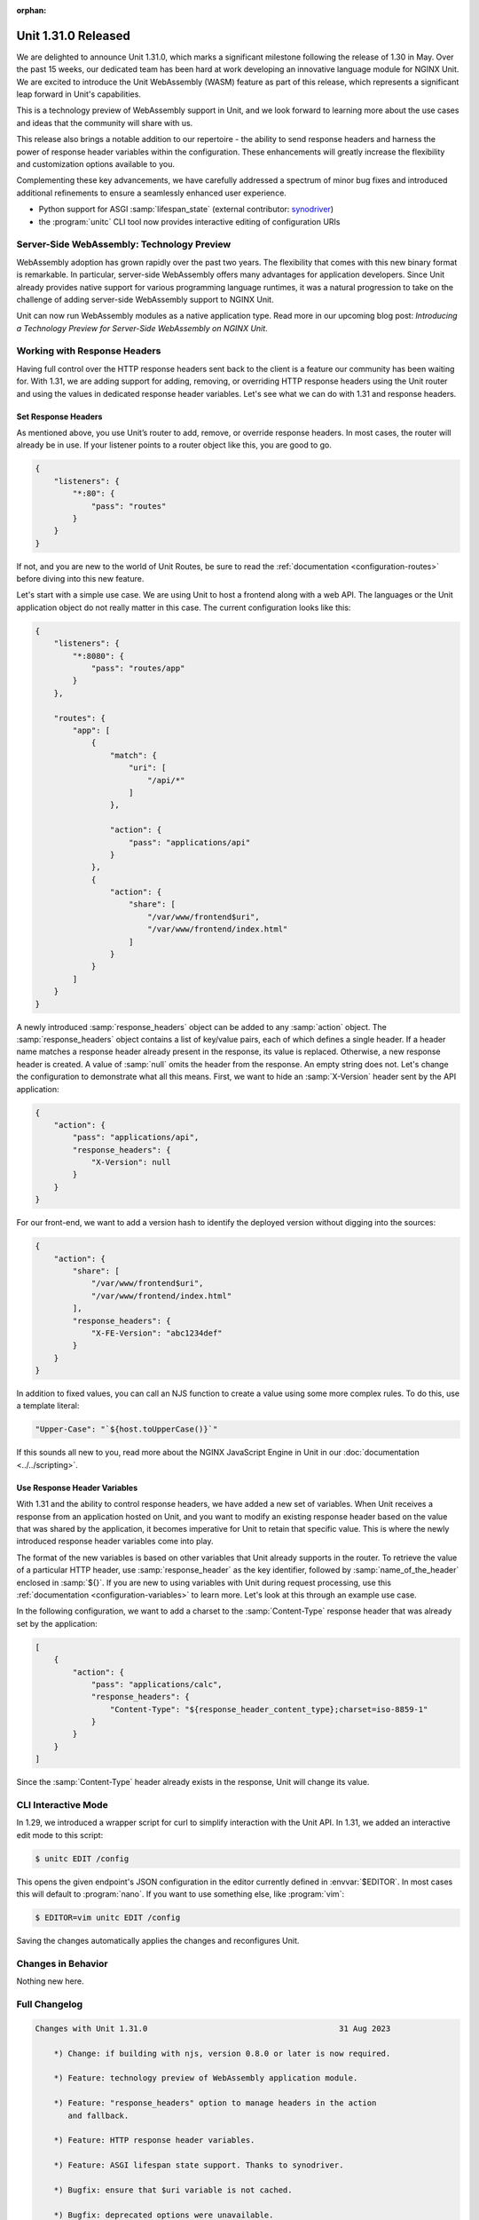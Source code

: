 :orphan:

####################
Unit 1.31.0 Released
####################

We are delighted to announce Unit 1.31.0, which marks a significant milestone
following the release of 1.30 in May. Over the past 15 weeks, our dedicated
team has been hard at work developing an innovative language module for NGINX
Unit. We are excited to introduce the Unit WebAssembly (WASM) feature as part
of this release, which represents a significant leap forward in Unit's
capabilities.

This is a technology preview of WebAssembly support in Unit, and we look
forward to learning more about the use cases and ideas that the community will
share with us.

This release also brings a notable addition to our repertoire - the ability to
send response headers and harness the power of response header variables within
the configuration. These enhancements will greatly increase the flexibility and
customization options available to you.

Complementing these key advancements, we have carefully addressed a spectrum of
minor bug fixes and introduced additional refinements to ensure a seamlessly
enhanced user experience.

- Python support for ASGI :samp:`lifespan_state` (external contributor:
  `synodriver <https://github.com/nginx/unit/commits?author=synodriver>`__)

- the :program:`unitc` CLI tool now provides interactive editing of
  configuration URIs


*******************************************
Server-Side WebAssembly: Technology Preview
*******************************************

WebAssembly adoption has grown rapidly over the past two years. The flexibility
that comes with this new binary format is remarkable. In particular,
server-side WebAssembly offers many advantages for application developers.
Since Unit already provides native support for various programming language
runtimes, it was a natural progression to take on the challenge of adding
server-side WebAssembly support to NGINX Unit.

Unit can now run WebAssembly modules as a native application type. Read more in
our upcoming blog post:
*Introducing a Technology Preview for Server-Side WebAssembly on NGINX Unit*.


*****************************
Working with Response Headers
*****************************

Having full control over the HTTP response headers sent back to the client is a
feature our community has been waiting for. With 1.31, we are adding support
for adding, removing, or overriding HTTP response headers using the Unit router
and using the values in dedicated response header variables. Let's see what we
can do with 1.31 and response headers.


====================
Set Response Headers
====================

As mentioned above, you use Unit’s router to add, remove, or override response
headers. In most cases, the router will already be in use. If your listener
points to a router object like this, you are good to go.

.. code-block:: json

   {
       "listeners": {
           "*:80": {
               "pass": "routes"
           }
       }
   }

If not, and you are new to the world of Unit Routes, be sure to read the
:ref:`documentation <configuration-routes>` before diving into this new
feature.

Let's start with a simple use case. We are using Unit to host a frontend along
with a web API. The languages or the Unit application object do not really
matter in this case.  The current configuration looks like this:

.. code-block:: json

   {
       "listeners": {
           "*:8080": {
               "pass": "routes/app"
           }
       },

       "routes": {
           "app": [
               {
                   "match": {
                       "uri": [
                           "/api/*"
                       ]
                   },

                   "action": {
                       "pass": "applications/api"
                   }
               },
               {
                   "action": {
                       "share": [
                           "/var/www/frontend$uri",
                           "/var/www/frontend/index.html"
                       ]
                   }
               }
           ]
       }
   }

A newly introduced :samp:`response_headers` object can be added to any
:samp:`action` object.  The :samp:`response_headers` object contains a list of
key/value pairs, each of which defines a single header. If a header name
matches a response header already present in the response, its value is
replaced.  Otherwise, a new response header is created. A value of :samp:`null`
omits the header from the response. An empty string does not. Let's change the
configuration to demonstrate what all this means. First, we want to hide an
:samp:`X-Version` header sent by the API application:

.. code-block:: json

   {
       "action": {
           "pass": "applications/api",
           "response_headers": {
               "X-Version": null
           }
       }
   }

For our front-end, we want to add a version hash to identify the deployed
version without digging into the sources:

.. code-block:: json

   {
       "action": {
           "share": [
               "/var/www/frontend$uri",
               "/var/www/frontend/index.html"
           ],
           "response_headers": {
               "X-FE-Version": "abc1234def"
           }
       }
   }

In addition to fixed values, you can call an NJS function to create a value
using some more complex rules. To do this, use a template literal:

.. code-block:: json

   "Upper-Case": "`${host.toUpperCase()}`"

If this sounds all new to you, read more about the NGINX JavaScript Engine in
Unit in our :doc:`documentation <../../scripting>`.


=============================
Use Response Header Variables
=============================

With 1.31 and the ability to control response headers, we have added a new set
of variables. When Unit receives a response from an application hosted on Unit,
and you want to modify an existing response header based on the value that was
shared by the application, it becomes imperative for Unit to retain that
specific value. This is where the newly introduced response header variables
come into play.

The format of the new variables is based on other variables that Unit already
supports in the router. To retrieve the value of a particular HTTP header, use
:samp:`response_header` as the key identifier, followed by
:samp:`name_of_the_header` enclosed in :samp:`${}`. If you are new to using
variables with Unit during request processing, use this :ref:`documentation
<configuration-variables>` to learn more. Let's look at this through an example
use case.

In the following configuration, we want to add a charset to the
:samp:`Content-Type` response header that was already set by the application:

.. code-block:: json

   [
       {
           "action": {
               "pass": "applications/calc",
               "response_headers": {
                   "Content-Type": "${response_header_content_type};charset=iso-8859-1"
               }
           }
       }
   ]

Since the :samp:`Content-Type` header already exists in the response, Unit will
change its value.


********************
CLI Interactive Mode
********************

In 1.29, we introduced a wrapper script for curl to simplify interaction with
the Unit API. In 1.31, we added an interactive edit mode to this script:

.. code-block:: console

   $ unitc EDIT /config

This opens the given endpoint's JSON configuration in the editor currently
defined in :envvar:`$EDITOR`. In most cases this will default to
:program:`nano`. If you want to use something else, like :program:`vim`:

.. code-block:: console

   $ EDITOR=vim unitc EDIT /config

Saving the changes automatically applies the changes and reconfigures Unit.


*******************
Changes in Behavior
*******************

Nothing new here.


**************
Full Changelog
**************

.. code-block:: none

   Changes with Unit 1.31.0                                         31 Aug 2023

       *) Change: if building with njs, version 0.8.0 or later is now required.

       *) Feature: technology preview of WebAssembly application module.

       *) Feature: "response_headers" option to manage headers in the action
          and fallback.

       *) Feature: HTTP response header variables.

       *) Feature: ASGI lifespan state support. Thanks to synodriver.

       *) Bugfix: ensure that $uri variable is not cached.

       *) Bugfix: deprecated options were unavailable.

       *) Bugfix: ASGI applications inaccessible over IPv6.
